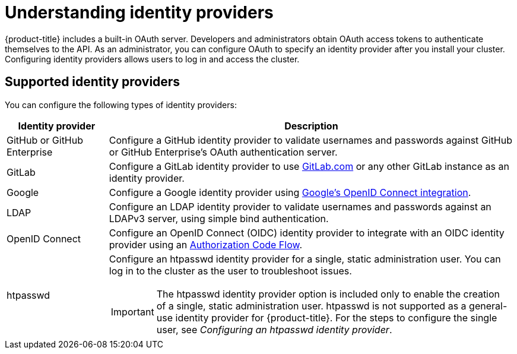 // Module included in the following assemblies:
//
// * osd_install_access_delete_cluster/config-identity-providers.adoc
// * rosa_install_access_delete_clusters/rosa-sts-config-identity-providers.adoc
// * rosa_install_access_delete_clusters/rosa_getting_started_iam/rosa-config-identity-providers.adoc

:_mod-docs-content-type: CONCEPT
[id="understanding-idp_{context}"]
= Understanding identity providers

{product-title} includes a built-in OAuth server. Developers and administrators obtain OAuth access tokens to authenticate themselves to the API. As an administrator, you can configure OAuth to specify an identity provider after you install your cluster. Configuring identity providers allows users to log in and access the cluster.

[id="understanding-idp-supported_{context}"]
== Supported identity providers

// This section is sourced from authentication/understanding-identity-provider.adoc

You can configure the following types of identity providers:

[cols="2a,8a",options="header"]
|===

|Identity provider
|Description

|GitHub or GitHub Enterprise
|Configure a GitHub identity provider to validate usernames and passwords against GitHub or GitHub Enterprise's OAuth authentication server.

|GitLab
|Configure a GitLab identity provider to use link:https://gitlab.com/[GitLab.com] or any other GitLab instance as an identity provider.

|Google
|Configure a Google identity provider using link:https://developers.google.com/identity/protocols/OpenIDConnect[Google's OpenID Connect integration].

|LDAP
|Configure an LDAP identity provider to validate usernames and passwords against an LDAPv3 server, using simple bind authentication.

|OpenID Connect
|Configure an OpenID Connect (OIDC) identity provider to integrate with an OIDC identity provider using an link:http://openid.net/specs/openid-connect-core-1_0.html#CodeFlowAuth[Authorization Code Flow].

|htpasswd
|Configure an htpasswd identity provider for a single, static administration user. You can log in to the cluster as the user to troubleshoot issues.

[IMPORTANT]
====
The htpasswd identity provider option is included only to enable the creation of a single, static administration user. htpasswd is not supported as a general-use identity provider for {product-title}. For the steps to configure the single user, see _Configuring an htpasswd identity provider_.
====

|===
